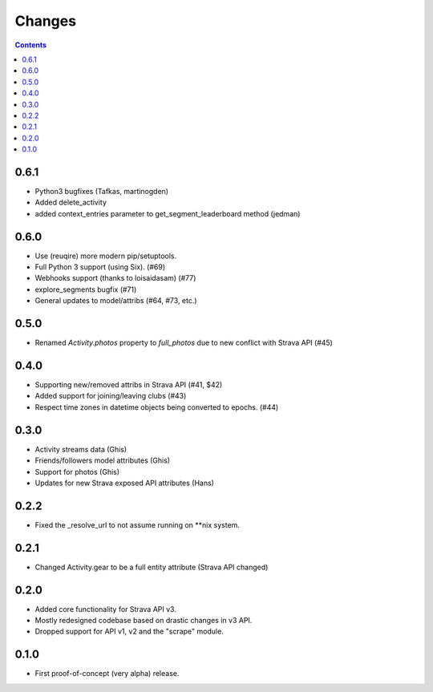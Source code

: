 Changes
=======

.. contents::

0.6.1
-----
* Python3 bugfixes (Tafkas, martinogden)
* Added delete_activity
* added context_entries parameter to get_segment_leaderboard method (jedman)

0.6.0
-----
* Use (reuqire) more modern pip/setuptools.
* Full Python 3 support (using Six). (#69)
* Webhooks support (thanks to loisaidasam) (#77)
* explore_segments bugfix (#71)
* General updates to model/attribs (#64, #73, etc.)

0.5.0
-----
* Renamed `Activity.photos` property to `full_photos` due to new conflict with Strava API (#45)

0.4.0
-----
* Supporting new/removed attribs in Strava API (#41, $42)
* Added support for joining/leaving clubs (#43)
* Respect time zones in datetime objects being converted to epochs. (#44)

0.3.0
-----
* Activity streams data (Ghis)
* Friends/followers model attributes (Ghis)
* Support for photos (Ghis)
* Updates for new Strava exposed API attributes (Hans)

0.2.2
-----
* Fixed the _resolve_url to not assume running on **nix system.

0.2.1
-----
* Changed Activity.gear to be a full entity attribute (Strava API changed)

0.2.0
-----
* Added core functionality for Strava API v3.
* Mostly redesigned codebase based on drastic changes in v3 API.
* Dropped support for API v1, v2 and the "scrape" module.

0.1.0
-----
* First proof-of-concept (very alpha) release.
